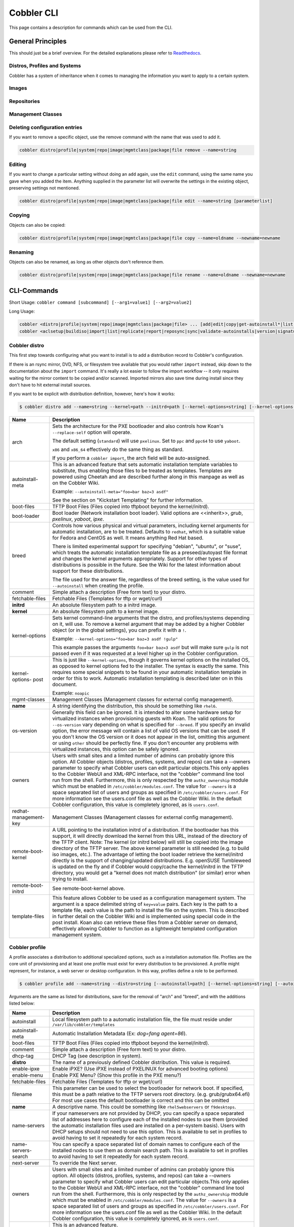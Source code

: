 ***********************************
Cobbler CLI
***********************************

This page contains a description for commands which can be used from the CLI.

.. Go Client: https://github.com/jtopjian/cobblerclient

General Principles
##################

This should just be a brief overview. For the detailed explanations please refer to
`Readthedocs <https://cobbler.readthedocs.io/>`_.

Distros, Profiles and Systems
=============================

Cobbler has a system of inheritance when it comes to managing the information you want to apply to a certain system.

Images
======

Repositories
============

Management Classes
==================

Deleting configuration entries
==============================

If you want to remove a specific object, use the remove command with the name that was used to add it.

.. code-block:: shell

    cobbler distro|profile|system|repo|image|mgmtclass|package|file remove --name=string

Editing
=======

If you want to change a particular setting without doing an ``add`` again, use the ``edit`` command, using the same name
you gave when you added the item. Anything supplied in the parameter list will overwrite the settings in the existing
object, preserving settings not mentioned.

.. code-block:: shell

    cobbler distro|profile|system|repo|image|mgmtclass|package|file edit --name=string [parameterlist]

Copying
=======

Objects can also be copied:

.. code-block:: shell

    cobbler distro|profile|system|repo|image|mgmtclass|package|file copy --name=oldname --newname=newname

Renaming
========

Objects can also be renamed, as long as other objects don't reference them.

.. code-block:: shell

    cobbler distro|profile|system|repo|image|mgmtclass|package|file rename --name=oldname --newname=newname

CLI-Commands
############

Short Usage: ``cobbler command [subcommand] [--arg1=value1] [--arg2=value2]``

Long Usage:

.. code-block:: shell

    cobbler <distro|profile|system|repo|image|mgmtclass|package|file> ... [add|edit|copy|get-autoinstall*|list|remove|rename|report] [options|--help]
    cobbler <aclsetup|buildiso|import|list|replicate|report|reposync|sync|validate-autoinstalls|version|signature|get-loaders|hardlink> [options|--help]

Cobbler distro
==============

This first step towards configuring what you want to install is to add a distribution record to Cobbler's configuration.

If there is an rsync mirror, DVD, NFS, or filesystem tree available that you would rather ``import`` instead, skip down
to the documentation about the ``import`` command. It's really a lot easier to follow the import workflow -- it only
requires waiting for the mirror content to be copied and/or scanned. Imported mirrors also save time during install
since they don't have to hit external install sources.

If you want to be explicit with distribution definition, however, here's how it works:

.. code-block:: shell

    $ cobbler distro add --name=string --kernel=path --initrd=path [--kernel-options=string] [--kernel-options-post=string] [--autoinstall-meta=string] [--arch=i386|x86_64|ppc|ppc64] [--breed=redhat|debian|suse] [--template-files=string]

+-----------------+-----------------------------------------------------------------------------------------------------+
| Name            | Description                                                                                         |
+=================+=====================================================================================================+
| arch            | Sets the architecture for the PXE bootloader and also controls how Koan's ``--replace-self`` option |
|                 | will operate.                                                                                       |
|                 |                                                                                                     |
|                 | The default setting (``standard``) will use ``pxelinux``. Set to ``ppc`` and ``ppc64`` to use       |
|                 | ``yaboot``.                                                                                         |
|                 |                                                                                                     |
|                 | ``x86`` and ``x86_64`` effectively do the same thing as standard.                                   |
|                 |                                                                                                     |
|                 | If you perform a ``cobbler import``, the arch field will be auto-assigned.                          |
+-----------------+-----------------------------------------------------------------------------------------------------+
| autoinstall-    | This is an advanced feature that sets automatic installation template variables to substitute, thus |
| meta            | enabling those files to be treated as templates. Templates are powered using Cheetah and are        |
|                 | described further along in this manpage as well as on the Cobbler Wiki.                             |
|                 |                                                                                                     |
|                 | Example: ``--autoinstall-meta="foo=bar baz=3 asdf"``                                                |
|                 |                                                                                                     |
|                 | See the section on "Kickstart Templating" for further information.                                  |
+-----------------+-----------------------------------------------------------------------------------------------------+
| boot-files      | TFTP Boot Files (Files copied into tftpboot beyond the kernel/initrd).                              |
+-----------------+-----------------------------------------------------------------------------------------------------+
| boot-loader     | Boot loader (Network installation boot loader).                                                     |
|                 | Valid options are <<inherit>>, `grub`, `pxelinux`, `yaboot`, `ipxe`.                                |
+-----------------+-----------------------------------------------------------------------------------------------------+
| breed           | Controls how various physical and virtual parameters, including kernel arguments for automatic      |
|                 | installation, are to be treated. Defaults to ``redhat``, which is a suitable value for Fedora and   |
|                 | CentOS as well. It means anything Red Hat based.                                                    |
|                 |                                                                                                     |
|                 | There is limited experimental support for specifying "debian", "ubuntu", or "suse", which treats the|
|                 | automatic installation template file as a preseed/autoyast file format and changes the kernel       |
|                 | arguments appropriately. Support for other types of distributions is possible in the future. See the|
|                 | Wiki for the latest information about support for these distributions.                              |
|                 |                                                                                                     |
|                 | The file used for the answer file, regardless of the breed setting, is the value used for           |
|                 | ``--autoinstall`` when creating the profile.                                                        |
+-----------------+-----------------------------------------------------------------------------------------------------+
| comment         | Simple attach a description (Free form text) to your distro.                                        |
+-----------------+-----------------------------------------------------------------------------------------------------+
| fetchable-files | Fetchable Files (Templates for tftp or wget/curl)                                                   |
+-----------------+-----------------------------------------------------------------------------------------------------+
| **initrd**      | An absolute filesystem path to a initrd image.                                                      |
+-----------------+-----------------------------------------------------------------------------------------------------+
| **kernel**      | An absolute filesystem path to a kernel image.                                                      |
+-----------------+-----------------------------------------------------------------------------------------------------+
| kernel-options  | Sets kernel command-line arguments that the distro, and profiles/systems depending on it, will use. |
|                 | To remove a kernel argument that may be added by a higher Cobbler object (or in the global          |
|                 | settings), you can prefix it with a ``!``.                                                          |
|                 |                                                                                                     |
|                 | Example: ``--kernel-options="foo=bar baz=3 asdf !gulp"``                                            |
|                 |                                                                                                     |
|                 | This example passes the arguments ``foo=bar baz=3 asdf`` but will make sure ``gulp`` is not passed  |
|                 | even if it was requested at a level higher up in the Cobbler configuration.                         |
+-----------------+-----------------------------------------------------------------------------------------------------+
| kernel-options- | This is just like ``--kernel-options``, though it governs kernel options on the installed OS, as    |
| post            | opposed to kernel options fed to the installer. The syntax is exactly the same. This requires some  |
|                 | special snippets to be found in your automatic installation template in order for this to work.     |
|                 | Automatic installation templating is described later on in this document.                           |
|                 |                                                                                                     |
|                 | Example: ``noapic``                                                                                 |
+-----------------+-----------------------------------------------------------------------------------------------------+
| mgmt-classes    | Management Classes (Management classes for external config management).                             |
+-----------------+-----------------------------------------------------------------------------------------------------+
| **name**        | A string identifying the distribution, this should be something like ``rhel6``.                     |
+-----------------+-----------------------------------------------------------------------------------------------------+
| os-version      | Generally this field can be ignored. It is intended to alter some hardware setup for virtualized    |
|                 | instances when provisioning guests with Koan. The valid options for ``--os-version`` vary depending |
|                 | on what is specified for ``--breed``. If you specify an invalid option, the error message will      |
|                 | contain a list of valid OS versions that can be used. If you don't know the OS version or it does   |
|                 | not appear in the list, omitting this argument or using ``other`` should be perfectly fine. If you  |
|                 | don't encounter any problems with virtualized instances, this option can be safely ignored.         |
+-----------------+-----------------------------------------------------------------------------------------------------+
| owners          | Users with small sites and a limited number of admins can probably ignore this option. All Cobbler  |
|                 | objects (distros, profiles, systems, and repos) can take a --owners parameter to specify what       |
|                 | Cobbler users can edit particular objects.This only applies to the Cobbler WebUI and XML-RPC        |
|                 | interface, not the "cobbler" command line tool run from the shell. Furthermore, this is only        |
|                 | respected by the ``authz_ownership`` module which must be enabled in ``/etc/cobbler/modules.conf``. |
|                 | The value for ``--owners`` is a space separated list of users and groups as specified in            |
|                 | ``/etc/cobbler/users.conf``. For more information see the users.conf file as well as the Cobbler    |
|                 | Wiki. In the default Cobbler configuration, this value is completely ignored, as is ``users.conf``. |
+-----------------+-----------------------------------------------------------------------------------------------------+
| redhat-         | Management Classes (Management classes for external config management).                             |
| management-key  |                                                                                                     |
+-----------------+-----------------------------------------------------------------------------------------------------+
| remote-boot-    | A URL pointing to the installation initrd of a distribution. If the bootloader has this support,    |
| kernel          | it will directly download the kernel from this URL, instead of the directory of the TFTP client.    |
|                 | Note: The kernel (or initrd below) will still be copied into the image directory of the TFTP server.|
|                 | The above kernel parameter is still needed (e.g. to build iso images, etc.).                        |
|                 | The advantage of letting the boot loader retrieve the kernel/initrd directly is the support of      |
|                 | changing/updated distributions. E.g. openSUSE Tumbleweed is updated on the fly and if Cobbler would |
|                 | copy/cache the kernel/initrd in the TFTP directory, you would get a "kernel does not match          |
|                 | distribution" (or similar) error when trying to install.                                            |
+-----------------+-----------------------------------------------------------------------------------------------------+
| remote-boot-    | See remote-boot-kernel above.                                                                       |
| initrd          |                                                                                                     |
+-----------------+-----------------------------------------------------------------------------------------------------+
| template-files  | This feature allows Cobbler to be used as a configuration management system. The argument is a space|
|                 | delimited string of ``key=value`` pairs. Each key is the path to a template file, each value is the |
|                 | path to install the file on the system. This is described in further detail on the Cobbler Wiki and |
|                 | is implemented using special code in the post install. Koan also can retrieve these files from a    |
|                 | Cobbler server on demand, effectively allowing Cobbler to function as a lightweight templated       |
|                 | configuration management system.                                                                    |
+-----------------+-----------------------------------------------------------------------------------------------------+

Cobbler profile
===============

A profile associates a distribution to additional specialized options, such as a installation automation file. Profiles
are the core unit of provisioning and at least one profile must exist for every distribution to be provisioned. A
profile might represent, for instance, a web server or desktop configuration. In this way, profiles define a role to be
performed.

.. code-block:: shell

    $ cobbler profile add --name=string --distro=string [--autoinstall=path] [--kernel-options=string] [--autoinstall-meta=string] [--name-servers=string] [--name-servers-search=string] [--virt-file-size=gigabytes] [--virt-ram=megabytes] [--virt-type=string] [--virt-cpus=integer] [--virt-path=string] [--virt-bridge=string] [--server] [--parent=profile] [--filename=string]

Arguments are the same as listed for distributions, save for the removal of "arch" and "breed", and with the additions
listed below:

+---------------------+------------------------------------------------------------------------------------------------+
| Name                | Description                                                                                    |
+=====================+================================================================================================+
| autoinstall         | Local filesystem path to a automatic installation file, the file must reside under             |
|                     | ``/var/lib/cobbler/templates``                                                                 |
+---------------------+------------------------------------------------------------------------------------------------+
| autoinstall-meta    | Automatic Installation Metadata (Ex: `dog=fang agent=86`).                                     |
+---------------------+------------------------------------------------------------------------------------------------+
| boot-files          | TFTP Boot Files (Files copied into tftpboot beyond the kernel/initrd).                         |
+---------------------+------------------------------------------------------------------------------------------------+
| comment             | Simple attach a description (Free form text) to your distro.                                   |
+---------------------+------------------------------------------------------------------------------------------------+
| dhcp-tag            | DHCP Tag (see description in system).                                                          |
+---------------------+------------------------------------------------------------------------------------------------+
| **distro**          | The name of a previously defined Cobbler distribution. This value is required.                 |
+---------------------+------------------------------------------------------------------------------------------------+
| enable-ipxe         | Enable iPXE? (Use iPXE instead of PXELINUX for advanced booting options)                       |
+---------------------+------------------------------------------------------------------------------------------------+
| enable-menu         | Enable PXE Menu? (Show this profile in the PXE menu?)                                          |
+---------------------+------------------------------------------------------------------------------------------------+
| fetchable-files     | Fetchable Files (Templates for tftp or wget/curl)                                              |
+---------------------+------------------------------------------------------------------------------------------------+
| filename            | This parameter can be used to select the bootloader for network boot. If specified, this must  |
|                     | be a path relative to the TFTP servers root directory. (e.g. grub/grubx64.efi)                 |
|                     | For most use cases the default bootloader is correct and this can be omitted                   |
+---------------------+------------------------------------------------------------------------------------------------+
| **name**            | A descriptive name. This could be something like ``rhel5webservers`` or ``f9desktops``.        |
+---------------------+------------------------------------------------------------------------------------------------+
| name-servers        | If your nameservers are not provided by DHCP, you can specify a space separated list of        |
|                     | addresses here to configure each of the installed nodes to use them (provided the automatic    |
|                     | installation files used are installed on a per-system basis). Users with DHCP setups should not|
|                     | need to use this option. This is available to set in profiles to avoid having to set it        |
|                     | repeatedly for each system record.                                                             |
+---------------------+------------------------------------------------------------------------------------------------+
| name-servers-search | You can specify a space separated list of domain names to configure each of the installed nodes|
|                     | to use them as domain search path. This is available to set in profiles to avoid having to set |
|                     | it repeatedly for each system record.                                                          |
+---------------------+------------------------------------------------------------------------------------------------+
| next-server         | To override the Next server.                                                                   |
+---------------------+------------------------------------------------------------------------------------------------+
| owners              | Users with small sites and a limited number of admins can probably ignore this option. All     |
|                     | objects (distros, profiles, systems, and repos) can take a --owners parameter to specify what  |
|                     | Cobbler users can edit particular objects.This only applies to the Cobbler WebUI and XML-RPC   |
|                     | interface, not the "cobbler" command line tool run from the shell. Furthermore, this is only   |
|                     | respected by the ``authz_ownership`` module which must be enabled in                           |
|                     | ``/etc/cobbler/modules.conf``. The value for ``--owners`` is a space separated list of users   |
|                     | and groups as specified in ``/etc/cobbler/users.conf``.                                        |
|                     | For more information see the users.conf file as well as the Cobbler                            |
|                     | Wiki. In the default Cobbler configuration, this value is completely ignored, as is            |
|                     | ``users.conf``.                                                                                |
+---------------------+------------------------------------------------------------------------------------------------+
| parent              | This is an advanced feature.                                                                   |
|                     |                                                                                                |
|                     | Profiles may inherit from other profiles in lieu of specifying ``--distro``. Inherited profiles|
|                     | will override any settings specified in their parent, with the exception of                    |
|                     | ``--autoinstall-meta`` (templating) and ``--kernel-options`` (kernel options), which will be   |
|                     | blended together.                                                                              |
|                     |                                                                                                |
|                     | Example: If profile A has ``--kernel-options="x=7 y=2"``, B inherits from A, and B has         |
|                     | ``--kernel-options="x=9 z=2"``, the actual kernel options that will be used for B are          |
|                     | ``x=9 y=2 z=2``.                                                                               |
|                     |                                                                                                |
|                     | Example: If profile B has ``--virt-ram=256`` and A has ``--virt-ram=512``, profile B will use  |
|                     | the value 256.                                                                                 |
|                     |                                                                                                |
|                     | Example: If profile A has a ``--virt-file-size=5`` and B does not specify a size, B will use   |
|                     | the value from A.                                                                              |
+---------------------+------------------------------------------------------------------------------------------------+
| proxy               | Proxy URL.                                                                                     |
+---------------------+------------------------------------------------------------------------------------------------+
| redhat-             | Management Classes (Management classes for external config management).                        |
| management-key      |                                                                                                |
+---------------------+------------------------------------------------------------------------------------------------+
| repos               | This is a space delimited list of all the repos (created with ``cobbler repo add`` and updated |
|                     | with ``cobbler reposync``)that this profile can make use of during automated installation. For |
|                     | example, an example might be ``--repos="fc6i386updates fc6i386extras"`` if the profile wants to|
|                     | access these two mirrors that are already mirrored on the Cobbler server. Repo management is   |
|                     | described in greater depth later in the manpage.                                               |
+---------------------+------------------------------------------------------------------------------------------------+
| server              | This parameter should be useful only in select circumstances. If machines are on a subnet that |
|                     | cannot access the Cobbler server using the name/IP as configured in the Cobbler settings file, |
|                     | use this parameter to override that servername. See also ``--dhcp-tag`` for configuring the    |
|                     | next server and DHCP information of the system if you are also using Cobbler to help manage    |
|                     | your DHCP configuration.                                                                       |
+---------------------+------------------------------------------------------------------------------------------------+
| template-files      | This feature allows Cobbler to be used as a configuration management system. The argument is a |
|                     | space delimited string of ``key=value`` pairs. Each key is the path to a template file, each   |
|                     | value is the path to install the file on the system. This is described in further detail on    |
|                     | the Cobbler Wiki and is implemented using special code in the post install. Koan also can      |
|                     | retrieve these files from a Cobbler server on demand, effectively allowing Cobbler to function |
|                     | as a lightweight templated configuration management system.                                    |
+---------------------+------------------------------------------------------------------------------------------------+
| virt-auto-boot      | (Virt-only) Virt Auto Boot (Auto boot this VM?).                                               |
+---------------------+------------------------------------------------------------------------------------------------+
| virt-bridge         | (Virt-only) This specifies the default bridge to use for all systems defined under this        |
|                     | profile. If not specified, it will assume the default value in the Cobbler settings file, which|
|                     | as shipped in the RPM is ``xenbr0``. If using KVM, this is most likely not correct. You may    |
|                     | want to override this setting in the system object. Bridge settings are important as they      |
|                     | define how outside networking will reach the guest. For more information on bridge setup, see  |
|                     | the Cobbler Wiki, where there is a section describing Koan usage.                              |
+---------------------+------------------------------------------------------------------------------------------------+
| virt-cpus           | (Virt-only) How many virtual CPUs should Koan give the virtual machine? The default is 1. This |
|                     | is an integer.                                                                                 |
+---------------------+------------------------------------------------------------------------------------------------+
| virt-disk-driver    | (Virt-only) Virt Disk Driver Type (The on-disk format for the virtualization disk).            |
|                     | Valid options are <<inherit>>, `raw`, `qcow2`, `qed`, `vdi`, `vmdk`                            |
+---------------------+------------------------------------------------------------------------------------------------+
| virt-file-size      | (Virt-only) How large the disk image should be in Gigabytes. The default is 5. This can be a   |
|                     | comma separated list (ex: ``5,6,7``) to allow for multiple disks of different sizes depending  |
|                     | on what is given to ``--virt-path``. This should be input as a integer or decimal value without|
|                     | units.                                                                                         |
+---------------------+------------------------------------------------------------------------------------------------+
| virt-path           | (Virt-only) Where to store the virtual image on the host system. Except for advanced cases,    |
|                     | this parameter can usually be omitted. For disk images, the value is usually an absolute path  |
|                     | to an existing directory with an optional filename component. There is support for specifying  |
|                     | partitions ``/dev/sda4`` or volume groups ``VolGroup00``, etc.                                 |
|                     |                                                                                                |
|                     | For multiple disks, separate the values with commas such as ``VolGroup00,VolGroup00`` or       |
|                     | ``/dev/sda4,/dev/sda5``. Both those examples would create two disks for the VM.                |
+---------------------+------------------------------------------------------------------------------------------------+
| virt-ram            | (Virt-only) How many megabytes of RAM to consume. The default is 512 MB. This should be input  |
|                     | as an integer without units.                                                                   |
+---------------------+------------------------------------------------------------------------------------------------+
| virt-type           | (Virt-only) Koan can install images using either Xen paravirt (``xenpv``) or QEMU/KVM          |
|                     | (``qemu``). Choose one or the other strings to specify, or values will default to attempting to|
|                     | find a compatible installation type on the client system("auto"). See the "Koan" manpage for   |
|                     | more documentation. The default ``--virt-type`` can be configured in the Cobbler settings file |
|                     | such that this parameter does not have to be provided. Other virtualization types are          |
|                     | supported, for information on those options (such as VMware), see the Cobbler Wiki.            |
+---------------------+------------------------------------------------------------------------------------------------+

Cobbler system
==============

System records map a piece of hardware (or a virtual machine) with the Cobbler profile to be assigned to run on it. This
may be thought of as choosing a role for a specific system.

Note that if provisioning via Koan and PXE menus alone, it is not required to create system records in Cobbler, though
they are useful when system specific customizations are required. One such customization would be defining the MAC
address. If there is a specific role intended for a given machine, system records should be created for it.

System commands have a wider variety of control offered over network details. In order to use these to the fullest
possible extent, the automatic installation template used by Cobbler must contain certain automatic installation
snippets (sections of code specifically written for Cobbler to make these values become reality). Compare your automatic
installation templates with the stock ones in /var/lib/cobbler/templates if you have upgraded, to make sure
you can take advantage of all options to their fullest potential. If you are a new Cobbler user, base your automatic
installation templates off of these templates.

Read more about networking setup at: https://cobbler.readthedocs.io/en/release28/4_advanced/advanced%20networking.html

Example:

.. code-block:: shell

    $ cobbler system add --name=string --profile=string [--mac=macaddress] [--ip-address=ipaddress] [--hostname=hostname] [--kernel-options=string] [--autoinstall-meta=string] [--autoinstall=path] [--netboot-enabled=Y/N] [--server=string] [--gateway=string] [--dns-name=string] [--static-routes=string] [--power-address=string] [--power-type=string] [--power-user=string] [--power-pass=string] [--power-id=string]

Adds a Cobbler System to the configuration. Arguments are specified as per "profile add" with the following changes:

+---------------------+------------------------------------------------------------------------------------------------+
| Name                | Description                                                                                    |
+=====================+================================================================================================+
| autoinstall         | While it is recommended that the ``--autoinstall`` parameter is only used within for the       |
|                     | "profile add" command, there are limited scenarios when an install base switching to Cobbler   |
|                     | may have legacy automatic installation files created on aper-system basis (one automatic       |
|                     | installation file for each system, nothing shared) and may not want to immediately make use of |
|                     | the Cobbler templating system. This allows specifying a automatic installation file for use on |
|                     | a per-system basis. Creation of a parent profile is still required. If the automatic           |
|                     | installation file is a filesystem location, it will still be treated as a Cobbler template.    |
+---------------------+------------------------------------------------------------------------------------------------+
| autoinstall-meta    | Automatic Installation Metadata (Ex: `dog=fang agent=86`).                                     |
+---------------------+------------------------------------------------------------------------------------------------+
| boot-files          | TFTP Boot Files (Files copied into tftpboot beyond the kernel/initrd).                         |
+---------------------+------------------------------------------------------------------------------------------------+
| boot-loader         | Boot loader (Network installation boot loader).                                                |
|                     | Valid options are <<inherit>>, `grub`, `pxelinux`, `yaboot`, `ipxe`.                           |
+---------------------+------------------------------------------------------------------------------------------------+
| comment             | Simple attach a description (Free form text) to your distro.                                   |
+---------------------+------------------------------------------------------------------------------------------------+
| dhcp-tag            | If you are setting up a PXE environment with multiple subnets/gateways, and are using Cobbler  |
|                     | to manage a DHCP configuration, you will probably want to use this option. If not, it can be   |
|                     | ignored.                                                                                       |
|                     |                                                                                                |
|                     | By default, the dhcp tag for all systems is "default" and means that in the DHCP template      |
|                     | files the systems will expand out where $insert_cobbler_systems_definitions is found in the    |
|                     | DHCP template. However, you may want certain systems to expand out in other places in the DHCP |
|                     | config file. Setting ``--dhcp-tag=subnet2`` for instance, will cause that system to expand out |
|                     | where $insert_cobbler_system_definitions_subnet2 is found, allowing you to insert directives   |
|                     | to specify different subnets (or other parameters) before the DHCP configuration entries for   |
|                     | those particular systems.                                                                      |
|                     |                                                                                                |
|                     | This is described further on the Cobbler Wiki.                                                 |
+---------------------+------------------------------------------------------------------------------------------------+
| dns-name            | If using the DNS management feature (see advanced section -- Cobbler supports auto-setup of    |
|                     | BIND and dnsmasq), use this to define a hostname for the system to receive from DNS.           |
|                     |                                                                                                |
|                     | Example: ``--dns-name=mycomputer.example.com``                                                 |
|                     |                                                                                                |
|                     | This is a per-interface parameter. If you have multiple interfaces, it may be different for    |
|                     | each interface, for example, assume a DMZ / dual-homed setup.                                  |
+---------------------+------------------------------------------------------------------------------------------------+
| enable-ipxe         | Enable iPXE? (Use iPXE instead of PXELINUX for advanced booting options)                       |
+---------------------+------------------------------------------------------------------------------------------------+
| fetchable-files     | Fetchable Files (Templates for tftp or wget/curl)                                              |
+---------------------+------------------------------------------------------------------------------------------------+
| filename            | This parameter can be used to select the bootloader for network boot. If specified, this must  |
|                     | be a path relative to the TFTP servers root directory. (e.g. grub/grubx64.efi)                 |
|                     | For most use cases the default bootloader is correct and this can be omitted                   |
+---------------------+------------------------------------------------------------------------------------------------+
| gateway and netmask | If you are using static IP configurations and the interface is flagged ``--static=1``, these   |
|                     | will be applied.                                                                               |
|                     |                                                                                                |
|                     | Netmask is a per-interface parameter. Because of the way gateway is stored on the installed OS,|
|                     | gateway is a global parameter. You may use ``--static-routes`` for per-interface customizations|
|                     | if required.                                                                                   |
+---------------------+------------------------------------------------------------------------------------------------+
| hostname            | This field corresponds to the hostname set in a systems ``/etc/sysconfig/network`` file. This  |
|                     | has no bearing on DNS, even when manage_dns is enabled. Use ``--dns-name`` instead for that    |
|                     | feature.                                                                                       |
|                     |                                                                                                |
|                     | This parameter is assigned once per system, it is not a per-interface setting.                 |
+---------------------+------------------------------------------------------------------------------------------------+
| interface           | By default flags like ``--ip``, ``--mac``, ``--dhcp-tag``, ``--dns-name``, ``--netmask``,      |
|                     | ``--virt-bridge``, and ``--static-routes`` operate on the first network interface defined for  |
|                     | a system (eth0).                                                                               |
|                     | However, Cobbler supports an arbitrary number of interfaces. Using ``--interface=eth1`` for    |
|                     | instance, will allow creating and editing of a second interface.                               |
|                     |                                                                                                |
|                     | Interface naming notes:                                                                        |
|                     |                                                                                                |
|                     | Additional interfaces can be specified (for example: eth1, or any name you like, as long as it |
|                     | does not conflict with any reserved names such as kernel module names) for use with the edit   |
|                     | command. Defining VLANs this way is also supported, of you want to add VLAN 5 on interface     |
|                     | eth0, simply name your interface eth0.5.                                                       |
|                     |                                                                                                |
|                     | Example:                                                                                       |
|                     |                                                                                                |
|                     | cobbler system edit --name=foo --ip-address=192.168.1.50 --mac=AA:BB:CC:DD:EE:A0               |
|                     |                                                                                                |
|                     | cobbler system edit --name=foo --interface=eth0 --ip-address=10.1.1.51 --mac=AA:BB:CC:DD:EE:A1 |
|                     |                                                                                                |
|                     | cobbler system report foo                                                                      |
|                     |                                                                                                |
|                     | Interfaces can be deleted using the --delete-interface option.                                 |
|                     |                                                                                                |
|                     | Example:                                                                                       |
|                     |                                                                                                |
|                     | cobbler system edit --name=foo --interface=eth2 --delete-interface                             |
+---------------------+------------------------------------------------------------------------------------------------+
| interface-type,     | One of the other advanced networking features supported by Cobbler is NIC bonding, bridging    |
| interface-master,   | and BMC. You can use this to bond multiple physical network interfaces to one single logical   |
| bonding-opts,       | interface to reduce single points of failure in your network, to create bridged interfaces for |
| bridge-opts         | things like tunnels and virtual machine networks, or to manage BMC interface by DHCP.          |
|                     | Supported values for the ``--interface-type`` parameter are "bond", "bond_slave", "bridge",    |
|                     | "bridge_slave","bonded_bridge_slave" and "bmc". If one of the "_slave" options is specified,   |
|                     | you also need to define the master-interface for this bond using                               |
|                     | ``--interface-master=INTERFACE``. Bonding and bridge options for the master-interface may be   |
|                     | specified using ``--bonding-opts="foo=1 bar=2"`` or ``--bridge-opts="foo=1 bar=2"``.           |
|                     |                                                                                                |
|                     | Example:                                                                                       |
|                     |                                                                                                |
|                     | cobbler system edit --name=foo \                                                               |
|                     |                     --interface=eth0 \                                                         |
|                     |                     --mac=AA:BB:CC:DD:EE:00 \                                                  |
|                     |                     --interface-type=bond_slave \                                              |
|                     |                     --interface-master=bond0                                                   |
|                     |                                                                                                |
|                     | cobbler system edit --name=foo \                                                               |
|                     |                     --interface=eth1 \                                                         |
|                     |                     --mac=AA:BB:CC:DD:EE:01 \                                                  |
|                     |                     --interface-type=bond_slave \                                              |
|                     |                     --interface-master=bond0                                                   |
|                     |                                                                                                |
|                     | cobbler system edit --name=foo \                                                               |
|                     |                     --interface=bond0 \                                                        |
|                     |                     --interface-type=bond \                                                    |
|                     |                     --bonding-opts="mode=active-backup miimon=100" \                           |
|                     |                     --ip-address=192.168.0.63 \                                                |
|                     |                     --netmask=255.255.255.0 \                                                  |
|                     |                     --gateway=192.168.0.1 \                                                    |
|                     |                     --static=1                                                                 |
|                     |                                                                                                |
|                     | More information about networking setup is available at                                        |
|                     | https://github.com/cobbler/cobbler/wiki/Advanced-networking                                    |
|                     |                                                                                                |
|                     | To review what networking configuration you have for any object, run "cobbler system report"   |
|                     | at any time:                                                                                   |
|                     |                                                                                                |
|                     | Example:                                                                                       |
|                     |                                                                                                |
|                     | cobbler system report --name=foo                                                               |
+---------------------+------------------------------------------------------------------------------------------------+
| if-gateway          | If you are using static IP configurations and have multiple interfaces, use this to define     |
|                     | different gateway for each interface.                                                          |
|                     |                                                                                                |
|                     | This is a per-interface setting.                                                               |
+---------------------+------------------------------------------------------------------------------------------------+
| ip-address,         | If Cobbler is configured to generate a DHCP configuration (see advanced section), use this     |
| ipv6-address        | setting to define a specific IP for this system in DHCP. Leaving off this parameter will       |
|                     | result in no DHCP management for this particular system.                                       |
|                     |                                                                                                |
|                     | Example: ``--ip-address=192.168.1.50``                                                         |
|                     |                                                                                                |
|                     | If DHCP management is disabled and the interface is labelled ``--static=1``, this setting will |
|                     | be used for static IP configuration.                                                           |
|                     |                                                                                                |
|                     | Special feature: To control the default PXE behavior for an entire subnet, this field can also |
|                     | be passed in using CIDR notation. If ``--ip`` is CIDR, do not specify any other arguments      |
|                     | other than ``--name`` and ``--profile``.                                                       |
|                     |                                                                                                |
|                     | When using the CIDR notation trick, don't specify any arguments other than ``--name`` and      |
|                     | ``--profile``, as they won't be used.                                                          |
+---------------------+------------------------------------------------------------------------------------------------+
| kernel-options      | Sets kernel command-line arguments that the distro, and profiles/systems depending on it, will |
|                     | use. To remove a kernel argument that may be added by a higher Cobbler object (or in the global|
|                     | settings), you can prefix it with a ``!``.                                                     |
|                     |                                                                                                |
|                     | Example: ``--kernel-options="foo=bar baz=3 asdf !gulp"``                                       |
|                     |                                                                                                |
|                     | This example passes the arguments ``foo=bar baz=3 asdf`` but will make sure ``gulp`` is not    |
|                     | passed even if it was requested at a level higher up in the Cobbler configuration.             |
+---------------------+------------------------------------------------------------------------------------------------+
| kernel-options-post | This is just like ``--kernel-options``, though it governs kernel options on the installed OS,  |
|                     | as opposed to kernel options fed to the installer. The syntax is exactly the same. This        |
|                     | requires some special snippets to be found in your automatic installation template in order    |
|                     | for this to work. Automatic installation templating is described later on in this document.    |
|                     |                                                                                                |
|                     | Example: ``noapic``                                                                            |
+---------------------+------------------------------------------------------------------------------------------------+
| mac,                | Specifying a mac address via ``--mac`` allows the system object to boot directly to a specific |
| mac-address         | profile via PXE, bypassing Cobbler's PXE menu. If the name of the Cobbler system already looks |
|                     | like a mac address, this is inferred from the system name and does not need to be specified.   |
|                     |                                                                                                |
|                     | MAC addresses have the format AA:BB:CC:DD:EE:FF. It's highly recommended to register your MAC  |
|                     | addresses in Cobbler if you're using static addressing with multiple interfaces, or if you are |
|                     | using any of the advanced networking features like bonding, bridges or VLANs.                  |
|                     |                                                                                                |
|                     | Cobbler does contain a feature (enabled in /etc/cobbler/settings) that can automatically add   |
|                     | new system records when it finds profiles being provisioned on hardware it has seen before.    |
|                     | This may help if you do not have a report of all the MAC addresses in your datacenter/lab      |
|                     | configuration.                                                                                 |
+---------------------+------------------------------------------------------------------------------------------------+
| mgmt-classes        | Management Classes (Management classes for external config management).                        |
+---------------------+------------------------------------------------------------------------------------------------+
| mgmt-parameters     | Management Parameters which will be handed to your management application.                     |
|                     | (Must be valid YAML dictionary)                                                                |
+---------------------+------------------------------------------------------------------------------------------------+
| **name**            | The system name works like the name option for other commands.                                 |
|                     |                                                                                                |
|                     | If the name looks like a MAC address or an IP, the name will implicitly be used for either     |
|                     | ``--mac`` or ``--ip`` of the first interface, respectively. However, it's usually better to    |
|                     | give a descriptive name -- don't rely on this behavior.                                        |
|                     |                                                                                                |
|                     | A system created with name "default" has special semantics. If a default system object exists, |
|                     | it sets all undefined systems to PXE to a specific profile. Without a "default" system name    |
|                     | created, PXE will fall through to local boot for unconfigured systems.                         |
|                     |                                                                                                |
|                     | When using "default" name, don't specify any other arguments than ``--profile``, as they won't |
|                     | be used.                                                                                       |
+---------------------+------------------------------------------------------------------------------------------------+
| name-servers        | If your nameservers are not provided by DHCP, you can specify a space separated list of        |
|                     | addresses here to configure each of the installed nodes to use them (provided the automatic    |
|                     | installation files used are installed on a per-system basis). Users with DHCP setups should not|
|                     | need to use this option. This is available to set in profiles to avoid having to set it        |
|                     | repeatedly for each system record.                                                             |
+---------------------+------------------------------------------------------------------------------------------------+
| name-servers-search | You can specify a space separated list of domain names to configure each of the installed nodes|
|                     | to use them as domain search path. This is available to set in profiles to avoid having to set |
|                     | it repeatedly for each system record.                                                          |
+---------------------+------------------------------------------------------------------------------------------------+
| netboot-enabled     | If set false, the system will be provisionable through Koan but not through standard PXE.      |
|                     | This will allow the system to fall back to default PXE boot behavior without deleting the      |
|                     | Cobbler system object. The default value allows PXE. Cobbler contains a PXE boot loop          |
|                     | prevention feature (pxe_just_once, can be enabled in /etc/cobbler/settings) that can           |
|                     | automatically trip off this value after a system gets done installing. This can prevent        |
|                     | installs from appearing in an endless loop when the system is set to PXE first in the BIOS     |
|                     | order.                                                                                         |
+---------------------+------------------------------------------------------------------------------------------------+
| next-server         | To override the Next server.                                                                   |
+---------------------+------------------------------------------------------------------------------------------------+
| owners              | Users with small sites and a limited number of admins can probably ignore this option. All     |
|                     | objects (distros, profiles, systems, and repos) can take a --owners parameter to specify what  |
|                     | Cobbler users can edit particular objects.This only applies to the Cobbler WebUI and XML-RPC   |
|                     | interface, not the "cobbler" command line tool run from the shell. Furthermore, this is only   |
|                     | respected by the ``authz_ownership`` module which must be enabled in                           |
|                     | ``/etc/cobbler/modules.conf``. The value for ``--owners`` is a space separated list of users   |
|                     | and groups as specified in ``/etc/cobbler/users.conf``.                                        |
|                     | For more information see the users.conf file as well as the Cobbler                            |
|                     | Wiki. In the default Cobbler configuration, this value is completely ignored, as is            |
|                     | ``users.conf``.                                                                                |
+---------------------+------------------------------------------------------------------------------------------------+
| power-address,      | Cobbler contains features that enable integration with power management for easier             |
| power-type,         | installation, reinstallation, and management of machines in a datacenter environment. These    |
| power-user,         | parameters are described online at `power-management`. If you have a power-managed             |
| power-pass,         | datacenter/lab setup, usage of these features may be something you are interested in.          |
| power-id,           |                                                                                                |
| power-options,      |                                                                                                |
| power-identity-file |                                                                                                |
+---------------------+------------------------------------------------------------------------------------------------+
| **profile**         | The name of Cobbler profile the system will inherite its properties.                           |
+---------------------+------------------------------------------------------------------------------------------------+
| proxy               | Proxy URL.                                                                                     |
+---------------------+------------------------------------------------------------------------------------------------+
| redhat-             | Management Classes (Management classes for external config management).                        |
| management-key      |                                                                                                |
+---------------------+------------------------------------------------------------------------------------------------+
| repos-enabled       | If set true, Koan can reconfigure repositories after installation. This is described further   |
|                     | on the Cobbler Wiki,https://github.com/cobbler/cobbler/wiki/Manage-yum-repos.                  |
+---------------------+------------------------------------------------------------------------------------------------+
| static              | Indicates that this interface is statically configured. Many fields (such as gateway/netmask)  |
|                     | will not be used unless this field is enabled.                                                 |
|                     |                                                                                                |
|                     | This is a per-interface setting.                                                               |
+---------------------+------------------------------------------------------------------------------------------------+
| static-routes       | This is a space delimited list of ip/mask:gateway routing information in that format.          |
|                     | Most systems will not need this information.                                                   |
|                     |                                                                                                |
|                     | This is a per-interface setting.                                                               |
+---------------------+------------------------------------------------------------------------------------------------+
| virt-auto-boot      | (Virt-only) Virt Auto Boot (Auto boot this VM?).                                               |
+---------------------+------------------------------------------------------------------------------------------------+
| virt-bridge         | (Virt-only) This specifies the default bridge to use for all systems defined under this        |
|                     | profile. If not specified, it will assume the default value in the Cobbler settings file, which|
|                     | as shipped in the RPM is ``xenbr0``. If using KVM, this is most likely not correct. You may    |
|                     | want to override this setting in the system object. Bridge settings are important as they      |
|                     | define how outside networking will reach the guest. For more information on bridge setup, see  |
|                     | the Cobbler Wiki, where there is a section describing Koan usage.                              |
+---------------------+------------------------------------------------------------------------------------------------+
| virt-cpus           | (Virt-only) How many virtual CPUs should Koan give the virtual machine? The default is 1. This |
|                     | is an integer.                                                                                 |
+---------------------+------------------------------------------------------------------------------------------------+
| virt-disk-driver    | (Virt-only) Virt Disk Driver Type (The on-disk format for the virtualization disk).            |
|                     | Valid options are <<inherit>>, `raw`, `qcow2`, `qed`, `vdi`, `vmdk`                            |
+---------------------+------------------------------------------------------------------------------------------------+
| virt-file-size      | (Virt-only) How large the disk image should be in Gigabytes. The default is 5. This can be a   |
|                     | comma separated list (ex: ``5,6,7``) to allow for multiple disks of different sizes depending  |
|                     | on what is given to ``--virt-path``. This should be input as a integer or decimal value without|
|                     | units.                                                                                         |
+---------------------+------------------------------------------------------------------------------------------------+
| virt-path           | (Virt-only) Where to store the virtual image on the host system. Except for advanced cases,    |
|                     | this parameter can usually be omitted. For disk images, the value is usually an absolute path  |
|                     | to an existing directory with an optional filename component. There is support for specifying  |
|                     | partitions ``/dev/sda4`` or volume groups ``VolGroup00``, etc.                                 |
|                     |                                                                                                |
|                     | For multiple disks, separate the values with commas such as ``VolGroup00,VolGroup00`` or       |
|                     | ``/dev/sda4,/dev/sda5``. Both those examples would create two disks for the VM.                |
+---------------------+------------------------------------------------------------------------------------------------+
| virt-ram            | (Virt-only) How many megabytes of RAM to consume. The default is 512 MB. This should be input  |
|                     | as an integer without units.                                                                   |
+---------------------+------------------------------------------------------------------------------------------------+
| virt-type           | (Virt-only) Koan can install images using either Xen paravirt (``xenpv``) or QEMU/KVM          |
|                     | (``qemu``). Choose one or the other strings to specify, or values will default to attempting to|
|                     | find a compatible installation type on the client system("auto"). See the "Koan" manpage for   |
|                     | more documentation. The default ``--virt-type`` can be configured in the Cobbler settings file |
|                     | such that this parameter does not have to be provided. Other virtualization types are          |
|                     | supported, for information on those options (such as VMware), see the Cobbler Wiki.            |
+---------------------+------------------------------------------------------------------------------------------------+

Cobbler repo
============

Repository mirroring allows Cobbler to mirror not only install trees ("cobbler import" does this for you) but also
optional packages, 3rd party content, and even updates. Mirroring all of this content locally on your network will
result in faster, more up-to-date installations and faster updates. If you are only provisioning a home setup, this will
probably be overkill, though it can be very useful for larger setups (labs, datacenters, etc).

.. code-block:: shell

    $ cobbler repo add --mirror=url --name=string [--rpmlist=list] [--creatrepo-flags=string] [--keep-updated=Y/N] [--priority=number] [--arch=string] [--mirror-locally=Y/N] [--breed=yum|rsync|rhn] [--mirror_type=baseurl|mirrorlist|metalink]

+------------------+---------------------------------------------------------------------------------------------------+
| Name             | Description                                                                                       |
+==================+===================================================================================================+
| apt-components   | Apt Components (apt only) (ex: main restricted universe)                                          |
+------------------+---------------------------------------------------------------------------------------------------+
| apt-dists        | Apt Dist Names (apt only) (ex: precise precise-updates)                                           |
+------------------+---------------------------------------------------------------------------------------------------+
| arch             | Specifies what architecture the repository should use. By default the current system arch (of the |
|                  | server) is used,which may not be desirable. Using this to override the default arch allows        |
|                  | mirroring of source repositories(using ``--arch=src``).                                           |
+------------------+---------------------------------------------------------------------------------------------------+
| breed            | Ordinarily Cobbler's repo system will understand what you mean without supplying this parameter,  |
|                  | though you can set it explicitly if needed.                                                       |
+------------------+---------------------------------------------------------------------------------------------------+
| comment          | Simple attach a description (Free form text) to your distro.                                      |
+------------------+---------------------------------------------------------------------------------------------------+
| createrepo-flags | Specifies optional flags to feed into the createrepo tool, which is called when                   |
|                  | ``cobbler reposync`` is run for the given repository. The defaults are ``-c cache``.              |
+------------------+---------------------------------------------------------------------------------------------------+
| keep-updated     | Specifies that the named repository should not be updated during a normal "cobbler reposync". The |
|                  | repo may still be updated by name. The repo should be synced at least once before disabling this  |
|                  | feature. See "cobbler reposync" below.                                                            |
+------------------+---------------------------------------------------------------------------------------------------+
| **mirror**       | The address of the yum mirror. This can be an ``rsync://``-URL, an ssh location, or a ``http://`` |
|                  | or ``ftp://`` mirror location. Filesystem paths also work.                                        |
|                  |                                                                                                   |
|                  | The mirror address should specify an exact repository to mirror -- just one architecture and just |
|                  | one distribution. If you have a separate repo to mirror for a different arch, add that repo       |
|                  | separately.                                                                                       |
|                  |                                                                                                   |
|                  | Here's an example of what looks like a good URL:                                                  |
|                  |                                                                                                   |
|                  | - ``rsync://yourmirror.example.com/fedora-linux-core/updates/6/i386`` (for rsync protocol)        |
|                  | - ``http://mirrors.kernel.org/fedora/extras/6/i386/`` (for http)                                  |
|                  | - ``user@yourmirror.example.com/fedora-linux-core/updates/6/i386``  (for SSH)                     |
|                  |                                                                                                   |
|                  | Experimental support is also provided for mirroring RHN content when you need a fast local mirror.|
|                  | The mirror syntax for this is ``--mirror=rhn://channel-name`` and you must have entitlements for  |
|                  | this to work. This requires the Cobbler server to be installed on RHEL 5 or later. You will also  |
|                  | need a version of ``yum-utils`` equal or greater to 1.0.4.                                        |
+------------------+---------------------------------------------------------------------------------------------------+
| mirror-locally   | When set to ``N``, specifies that this yum repo is to be referenced directly via automatic        |
|                  | installation files and not mirrored locally on the Cobbler server. Only ``http://`` and ``ftp://``|
|                  | mirror urls are supported when using ``--mirror-locally=N``, you cannot use filesystem URLs.      |
+------------------+---------------------------------------------------------------------------------------------------+
| **name**         | This name is used as the save location for the mirror. If the mirror represented, say, Fedora     |
|                  | Core 6 i386 updates, a good name would be ``fc6i386updates``. Again, be specific.                 |
|                  |                                                                                                   |
|                  | This name corresponds with values given to the ``--repos`` parameter of ``cobbler profile add``.  |
|                  | If a profile has a ``--repos``-value that matches the name given here, that repo can be           |
|                  | automatically set up during provisioning (when supported) and installed systems will also use the |
|                  | boot server as a mirror (unless ``yum_post_install_mirror`` is disabled in the settings file). By |
|                  | default the provisioning server will act as a mirror to systems it installs, which may not be     |
|                  | desirable for laptop configurations, etc.                                                         |
|                  |                                                                                                   |
|                  | Distros that can make use of yum repositories during automatic installation include FC6 and later,|
|                  | RHEL 5 and later, and derivative distributions.                                                   |
|                  |                                                                                                   |
|                  | See the documentation on ``cobbler profile add`` for more information.                            |
+------------------+---------------------------------------------------------------------------------------------------+
| owners           | Users with small sites and a limited number of admins can probably ignore this option. All        |
|                  | objects (distros, profiles, systems, and repos) can take a --owners parameter to specify what     |
|                  | Cobbler users can edit particular objects.This only applies to the Cobbler WebUI and XML-RPC      |
|                  | interface, not the "cobbler" command line tool run from the shell. Furthermore, this is only      |
|                  | respected by the ``authz_ownership`` module which must be enabled in                              |
|                  | ``/etc/cobbler/modules.conf``. The value for ``--owners`` is a space separated list of users      |
|                  | and groups as specified in ``/etc/cobbler/users.conf``.                                           |
|                  | For more information see the users.conf file as well as the Cobbler                               |
|                  | Wiki. In the default Cobbler configuration, this value is completely ignored, as is               |
|                  | ``users.conf``.                                                                                   |
+---------------------+------------------------------------------------------------------------------------------------+
| priority         | Specifies the priority of the repository (the lower the number, the higher the priority), which   |
|                  | applies to installed machines using the repositories that also have the yum priorities plugin     |
|                  | installed. The default priority for the plugins 99, as is that of all Cobbler mirrored            |
|                  | repositories.                                                                                     |
+------------------+---------------------------------------------------------------------------------------------------+
| proxy            | Proxy URL.                                                                                        |
+---------------------+------------------------------------------------------------------------------------------------+
| rpm-list         | By specifying a space-delimited list of package names for ``--rpm-list``, one can decide to mirror|
|                  | only a part of a repo (the list of packages given, plus dependencies). This may be helpful in     |
|                  | conserving time/space/bandwidth. For instance, when mirroring FC6 Extras, it may be desired to    |
|                  | mirror just Cobbler and Koan, and skip all of the game packages. To do this, use                  |
|                  | ``--rpm-list="cobbler koan"``.                                                                    |
|                  |                                                                                                   |
|                  | This option only works for ``http://`` and ``ftp://`` repositories (as it is powered by           |
|                  | yumdownloader). It will be ignored for other mirror types, such as local paths and ``rsync://``   |
|                  | mirrors.                                                                                          |
+------------------+---------------------------------------------------------------------------------------------------+
| yumopts          | Sets values for additional yum options that the repo should use on installed systems. For instance|
|                  | if a yum plugin takes a certain parameter "alpha" and "beta", use something like                  |
|                  | ``--yumopts="alpha=2 beta=3"``.                                                                   |
+------------------+---------------------------------------------------------------------------------------------------+

.. code-block:: shell

    $ cobbler repo autoadd

Add enabled yum repositories from ``dnf repolist --enabled`` list. The repository names are generated using the
<repo id>-<releasever>-<arch> pattern (ex: fedora-32-x86_64). Existing repositories with such names are not overwritten.

Cobbler image
=============

Example:

.. code-block:: shell

    $ cobbler image

cobbler mgmtclass
=================

Management classes allows Cobbler to function as an configuration management system. Cobbler currently supports the
following resource types:

1. Packages
2. Files

Resources are executed in the order listed above.

.. code-block:: shell

    $ cobbler mgmtclass add --name=string --comment=string [--packages=list] [--files=list]

+------------+-----------------------------------------------------------------------------------------------------------+
| Name       | Description                                                                                               |
+============+===========================================================================================================+
| class-name | Class Name (Actual Class Name (leave blank to use the name field)).                                       |
+------------+-----------------------------------------------------------------------------------------------------------+
| comment    | A comment that describes the functions of the management class.                                           |
+------------+-----------------------------------------------------------------------------------------------------------+
| files      | Specifies a list of file resources required by the management class.                                      |
+------------+-----------------------------------------------------------------------------------------------------------+
| **name**   | The name of the mgmtclass. Use this name when adding a management class to a system, profile, or distro.  |
|            | To add a mgmtclass to an existing system use something like                                               |
|            | (``cobbler system edit --name="madhatter" --mgmt-classes="http mysql"``).                                 |
+------------+-----------------------------------------------------------------------------------------------------------+
| packages   | Specifies a list of package resources required by the management class.                                   |
+------------+-----------------------------------------------------------------------------------------------------------+


Cobbler package
===============

Package resources are managed using ``cobbler package add``

Actions:

+-----------+--------------------------------+
| Name      | Description                    |
+===========+================================+
| install   | Install the package. [Default] |
+-----------+--------------------------------+
| uninstall | Uninstall the package.         |
+-----------+--------------------------------+

Attributes:

+-----------+--------------------------------------------------------+
| Name      | Description                                            |
+===========+========================================================+
| installer | Which package manager to use, valid options [rpm|yum]. |
+-----------+--------------------------------------------------------+
| **name**  | Cobbler object name.                                   |
+-----------+--------------------------------------------------------+
| version   | Which version of the package to install.               |
+-----------+--------------------------------------------------------+

Example:

.. code-block:: shell

    $ cobbler package add --name=string --comment=string [--action=install|uninstall] --installer=string [--version=string]

Cobbler file
============

Actions:

+--------+----------------------------+
| Name   | Description                |
+========+============================+
| create | Create the file. [Default] |
+--------+----------------------------+
| remove | Remove the file.           |
+--------+----------------------------+

Attributes:

+----------+---------------------------------+
| Name     | Description                     |
+==========+=================================+
| group    | The group owner of the file.    |
+----------+---------------------------------+
| mode     | Permission mode (as in chmod).  |
+----------+---------------------------------+
| **name** | Name of the cobbler file object |
+----------+---------------------------------+
| **path** | The path for the file.          |
+----------+---------------------------------+
| template | The template for the file.      |
+----------+---------------------------------+
| user     | The user for the file.          |
+----------+---------------------------------+

Example:

.. code-block:: shell

    $ cobbler file add --name=string --comment=string [--action=string] --mode=string --group=string --owner=string --path=string [--template=string]

cobbler aclsetup
================

Example:

.. code-block:: shell

    $ cobbler aclsetup

Cobbler buildiso
================

Example:

.. code-block:: shell

    $ cobbler buildiso

Cobbler import
==============

.. note::
   When running Cobbler via systemd, you cannot mount the ISO to ``/tmp`` or a sub-folder of it because we are using the
   option `Private Temporary Directory`, to enhance the security of our application.

Example:

.. code-block:: shell

    $ cobbler import

Cobbler list
============

This list all the names grouped by type. Identically to ``cobbler report`` there are subcommands for most of the other
Cobbler commands. (Currently: distro, profile, system, repo, image, mgmtclass, package, file)

.. code-block:: shell

    $ cobbler list

Cobbler replicate
=================

Cobbler can replicate configurations from a master Cobbler server. Each Cobbler server is still expected to have a
locally relevant ``/etc/cobbler/cobbler.conf`` and ``modules.conf``, as these files are not synced.

This feature is intended for load-balancing, disaster-recovery, backup, or multiple geography support.

Cobbler can replicate data from a central server.

Objects that need to be replicated should be specified with a pattern, such as ``--profiles="webservers* dbservers*"``
or ``--systems="*.example.org"``. All objects matched by the pattern, and all dependencies of those objects matched by
the pattern (recursively) will be transferred from the remote server to the central server. This is to say if you intend
to transfer ``*.example.org`` and the definition of the systems have not changed, but a profile above them has changed,
the changes to that profile will also be transferred.

In the case where objects are more recent on the local server, those changes will not be overridden locally.

Common data locations will be rsync'ed from the master server unless ``--omit-data`` is specified.

To delete objects that are no longer present on the master server, use ``--prune``.

**Warning**: This will delete all object types not present on the remote server from the local server, and is recursive.
If you use prune, it is best to manage Cobbler centrally and not expect changes made on the slave servers to be
preserved. It is not currently possible to just prune objects of a specific type.

Example:

.. code-block:: shell

    $ cobbler replicate --master=cobbler.example.org [--distros=pattern] [--profiles=pattern] [--systems=pattern] [--repos-pattern] [--images=pattern] [--prune] [--omit-data]

Cobbler report
=================

This lists all configuration which Cobbler can obtain from the saved data. There are also ``report`` subcommands for
most of the other Cobbler commands (currently: distro, profile, system, repo, image, mgmtclass, package, file).

.. code-block:: shell

    $ cobbler report --name=[object-name]

--name=[object-name]

Optional parameter which filters for object with the given name.

Cobbler reposync
================

Example:

.. code-block:: shell

    $ cobbler reposync [--only=ONLY] [--tries=TRIES] [--no-fail]

Cobbler reposync is the command to use to update repos as configured with ``cobbler repo add``. Mirroring can
take a long time, and usage of cobbler reposync prior to usage is needed to ensure provisioned systems have the
files they need to actually use the mirrored repositories. If you just add repos and never run ``cobbler reposync``,
the repos will never be mirrored. This is probably a command you would want to put on a crontab, though the
frequency of that crontab and where the output goes is left up to the systems administrator.

For those familiar with dnf’s reposync, cobbler’s reposync is (in most uses) a wrapper around the ``dnf reposync``
command. Please use ``cobbler reposync`` to update cobbler mirrors, as dnf’s reposync does not perform all required steps.
Also cobbler adds support for rsync and SSH locations, where as dnf’s reposync only supports what dnf supports
(http/ftp).

If you ever want to update a certain repository you can run:
``cobbler reposync --only="reponame1" ...``

When updating repos by name, a repo will be updated even if it is set to be not updated during a regular reposync
operation (ex: ``cobbler repo edit –name=reponame1 –keep-updated=0``).
Note that if a cobbler import provides enough information to use the boot server as a yum mirror for core packages,
cobbler can set up automatic installation files to use the cobbler server as a mirror instead of the outside world. If
this feature is desirable, it can be turned on by ``setting yum_post_install_mirror`` to 1 in /etc/settings (and running
``cobbler sync``). You should not use this feature if machines are provisioned on a different VLAN/network than
production, or if you are provisioning laptops that will want to acquire updates on multiple networks.

The flags --tries=N (for example, ``--tries=3``) and ``--no-fail`` should likely be used when putting re-posync on a crontab.
They ensure network glitches in one repo can be retried and also that a failure to synchronize
one repo does not stop other repositories from being synchronized.

Cobbler sync
============

The sync command is very important, though very often unnecessary for most situations. It's primary purpose is to force
a rewrite of all configuration files, distribution files in the TFTP root, and to restart managed services. So why is it
unnecessary? Because in most common situations (after an object is edited, for example), Cobbler executes what is known
as a "lite sync" which rewrites most critical files.

When is a full sync required? When you are using ``manage_dhcpd`` (Managing DHCP) with systems that use static leases.
In that case, a full sync is required to rewrite the ``dhcpd.conf`` file and to restart the dhcpd service.

Cobbler sync is used to repair or rebuild the contents ``/tftpboot`` or ``/var/www/cobbler`` when something has changed
behind the scenes. It brings the filesystem up to date with the configuration as understood by Cobbler.

Sync should be run whenever files in ``/var/lib/cobbler`` are manually edited (which is not recommended except for the
settings file) or when making changes to automatic installation files. In practice, this should not happen often, though
running sync too many times does not cause any adverse effects.

If using Cobbler to manage a DHCP and/or DNS server (see the advanced section of this manpage), sync does need to be run
after systems are added to regenerate and reload the DHCP/DNS configurations.

The sync process can also be kicked off from the web interface.

Example:

.. code-block:: shell

    $ cobbler sync

Cobbler validate-autoinstalls
=============================

Example:

.. code-block:: shell

    $ cobbler validate-autoinstalls

Cobbler version
===============

Example:

.. code-block:: shell

    $ cobbler version

Cobbler signature
=================

Example:

.. code-block:: shell

    $ cobbler signature

Cobbler get-loaders
===================

Example:

.. code-block:: shell

    $ cobbler get-loaders

Cobbler hardlink
================

Example:

.. code-block:: shell

    $ cobbler hardlink

EXIT_STATUS
###########

Cobbler's command line returns a zero for success and non-zero for failure.

Additional Help
###############

We have a Gitter Channel and you also can ask questions as GitHub issues. The IRC Channel on Freenode (#cobbler) is not
that active but sometimes there are people who can help you.

The way we would prefer are GitHub issues as they are easily searchable.
